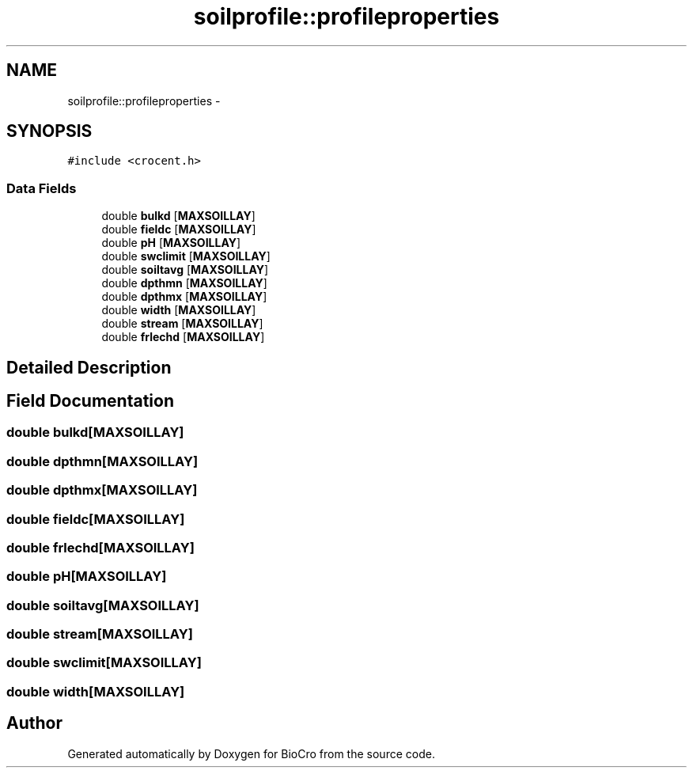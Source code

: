 .TH "soilprofile::profileproperties" 3 "Fri Apr 3 2015" "Version 0.92" "BioCro" \" -*- nroff -*-
.ad l
.nh
.SH NAME
soilprofile::profileproperties \- 
.SH SYNOPSIS
.br
.PP
.PP
\fC#include <crocent\&.h>\fP
.SS "Data Fields"

.in +1c
.ti -1c
.RI "double \fBbulkd\fP [\fBMAXSOILLAY\fP]"
.br
.ti -1c
.RI "double \fBfieldc\fP [\fBMAXSOILLAY\fP]"
.br
.ti -1c
.RI "double \fBpH\fP [\fBMAXSOILLAY\fP]"
.br
.ti -1c
.RI "double \fBswclimit\fP [\fBMAXSOILLAY\fP]"
.br
.ti -1c
.RI "double \fBsoiltavg\fP [\fBMAXSOILLAY\fP]"
.br
.ti -1c
.RI "double \fBdpthmn\fP [\fBMAXSOILLAY\fP]"
.br
.ti -1c
.RI "double \fBdpthmx\fP [\fBMAXSOILLAY\fP]"
.br
.ti -1c
.RI "double \fBwidth\fP [\fBMAXSOILLAY\fP]"
.br
.ti -1c
.RI "double \fBstream\fP [\fBMAXSOILLAY\fP]"
.br
.ti -1c
.RI "double \fBfrlechd\fP [\fBMAXSOILLAY\fP]"
.br
.in -1c
.SH "Detailed Description"
.PP 
.SH "Field Documentation"
.PP 
.SS "double bulkd[\fBMAXSOILLAY\fP]"

.SS "double dpthmn[\fBMAXSOILLAY\fP]"

.SS "double dpthmx[\fBMAXSOILLAY\fP]"

.SS "double fieldc[\fBMAXSOILLAY\fP]"

.SS "double frlechd[\fBMAXSOILLAY\fP]"

.SS "double pH[\fBMAXSOILLAY\fP]"

.SS "double soiltavg[\fBMAXSOILLAY\fP]"

.SS "double stream[\fBMAXSOILLAY\fP]"

.SS "double swclimit[\fBMAXSOILLAY\fP]"

.SS "double width[\fBMAXSOILLAY\fP]"


.SH "Author"
.PP 
Generated automatically by Doxygen for BioCro from the source code\&.
